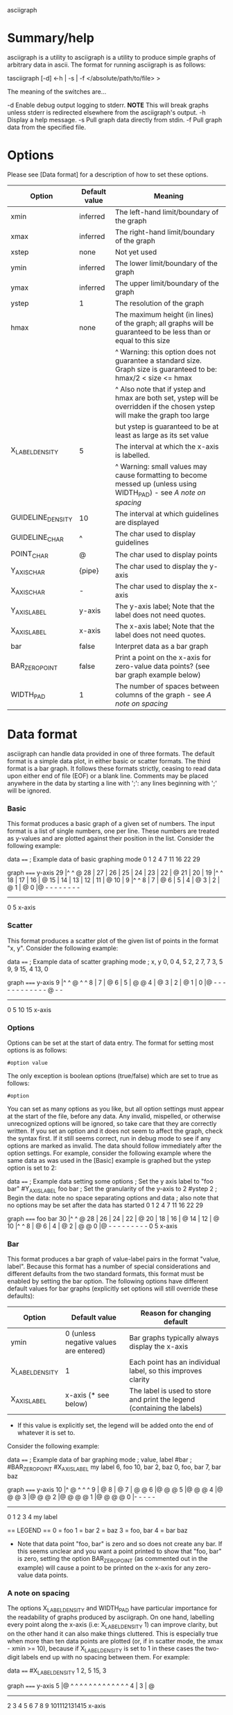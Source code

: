 asciigraph

* Summary/help
asciigraph is a utility to
asciigraph is a utility to produce simple graphs of arbitrary data in ascii. The format for running asciigraph is as follows:

                    tasciigraph [-d] <-h | -s | -f </absolute/path/to/file> >

The meaning of the switches are...

-d          Enable debug output logging to stderr. *NOTE* This will break graphs unless stderr is redirected elsewhere from the asciigraph's output.
-h          Display a help message.
-s          Pull graph data directly from stdin.
-f          Pull graph data from the specified file.


* Options
Please see [Data format] for a description of how to set these options.

| Option            | Default value | Meaning                                                                                                                     |
|-------------------+---------------+-----------------------------------------------------------------------------------------------------------------------------|
| xmin              | inferred      | The left-hand limit/boundary of the graph                                                                                   |
| xmax              | inferred      | The right-hand limit/boundary of the graph                                                                                  |
| xstep             | none          | Not yet used                                                                                                                |
| ymin              | inferred      | The lower limit/boundary of the graph                                                                                       |
| ymax              | inferred      | The upper limit/boundary of the graph                                                                                       |
| ystep             | 1             | The resolution of the graph                                                                                                 |
| hmax              | none          | The maximum height (in lines) of the graph; all graphs will be guaranteed to be less than or equal to this size             |
|                   |               | ^ Warning: this option does not guarantee a standard size. Graph size is guaranteed to be: hmax/2 < size <= hmax            |
|                   |               | ^ Also note that if ystep and hmax are both set, ystep will be overridden if the chosen ystep will make the graph too large |
|                   |               | but ystep is guaranteed to be at least as large as its set value                                                            |
| X_LABEL_DENSITY   | 5             | The interval at which the x-axis is labelled.                                                                               |
|                   |               | ^ Warning: small values may cause formatting to become messed up (unless using WIDTH_PAD) - see [[*** A note on spacing][A note on spacing]]           |
| GUIDELINE_DENSITY | 10            | The interval at which guidelines are displayed                                                                              |
| GUIDELINE_CHAR    | ^             | The char used to display guidelines                                                                                         |
| POINT_CHAR        | @             | The char used to display points                                                                                             |
| Y_AXIS_CHAR       | {pipe}        | The char used to display the y-axis                                                                                         |
| X_AXIS_CHAR       | -             | The char used to display the x-axis                                                                                         |
| Y_AXIS_LABEL      | y-axis        | The y-axis label; Note that the label does not need quotes.                                                                 |
| X_AXIS_LABEL      | x-axis        | The x-axis label; Note that the label does not need quotes.                                                                 |
| bar               | false         | Interpret data as a bar graph                                                                                               |
| BAR_ZERO_POINT    | false         | Print a point on the x-axis for zero-value data points? (see bar graph example below)                                       |
| WIDTH_PAD         | 1             | The number of spaces between columns of the graph - see [[*** A note on spacing][A note on spacing]]                                                   |

* Data format
asciigraph can handle data provided in one of three formats. The default format is a simple data plot, in either basic or scatter formats. The third format is a bar graph.
It follows these formats strictly, ceasing to read data upon either end of file (EOF) or a blank line.
Comments may be placed anywhere in the data by starting a line with ';': any lines beginning with ';' will be ignored.
*** Basic
This format produces a basic graph of a given set of numbers. The input format is a list of single numbers, one per line. These numbers are treated as y-values and are plotted against their position in the list. Consider the following example:

data
====
; Example data of basic graphing mode
0
1
2
4
7
11
16
22
29

graph
=====
y-axis
      29 |^         ^     @
      28 |
      27 |
      26 |
      25 |
      24 |
      23 |
      22 |              @
      21 |
      20 |
      19 |^         ^
      18 |
      17 |
      16 |            @
      15 |
      14 |
      13 |
      12 |
      11 |          @
      10 |
       9 |^         ^
       8 |
       7 |        @
       6 |
       5 |
       4 |      @
       3 |
       2 |    @
       1 |  @
       0 |@ - - - - - - - -
          ------------------
          0         5
          x-axis

*** Scatter
This format produces a scatter plot of the given list of points in the format "x, y". Consider the following example:

data
====
; Example data of scatter graphing mode
; x, y
0, 0
4, 5
2, 2
7, 7
3, 5
9, 9
15, 4
13, 0

graph
=====
y-axis
       9 |^         ^       @ ^         ^
       8 |
       7 |              @
       6 |
       5 |      @ @
       4 |                              @
       3 |
       2 |    @
       1 |
       0 |@ - - - - - - - - - - - - @ - -
          --------------------------------
          0         5         10        15
          x-axis

*** Options
Options can be set at the start of data entry. The format for setting most options is as follows:

: #option value

The only exception is boolean options (true/false) which are set to true as follows:

: #option

You can set as many options as you like, but all option settings must appear at the start of the file, before any data. Any invalid, mispelled, or otherwise unrecognized options will be ignored, so take care that they are correctly written. If you set an option and it does not seem to affect the graph, check the syntax first. If it still seems correct, run in debug mode to see if any options are marked as invalid.
The data should follow immediately after the option settings. For example, consider the following example where the same data as was used in the [Basic] example is graphed but the ystep option is set to 2:

data
====
; Example data setting some options
; Set the y axis label to "foo bar"
#Y_AXIS_LABEL foo bar
; Set the granularity of the y-axis to 2
#ystep 2
; Begin the data: note no space separating options and data
; also note that no options may be set after the data has started
0
1
2
4
7
11
16
22
29

graph
=====
foo bar
30   |^         ^     @
28   |
26   |
24   |
22   |              @
20   |
18   |
16   |            @
14   |
12   |          @
10   |^         ^
8    |        @
6    |
4    |      @
2    |  @ @
0    |@ - - - - - - - - -
      0         5
     x-axis

*** Bar
This format produces a bar graph of value-label pairs in the format "value, label".
Because this format has a number of special considerations and different defaults from the two standard formats, this format must be enabled by setting the bar option. The following options have different default values for bar graphs (explicitly set options will still override these defaults):

| Option          | Default value                          | Reason for changing default                                             |
|-----------------+----------------------------------------+-------------------------------------------------------------------------|
| ymin            | 0 (unless negative values are entered) | Bar graphs typically always display the x-axis                          |
| X_LABEL_DENSITY | 1                                      | Each point has an individual label, so this improves clarity            |
| X_AXIS_LABEL    | x-axis (* see below)                   | The label is used to store and print the legend (containing the labels) |
 * If this value is explicitly set, the legend will be added onto the end of whatever it is set to.

Consider the following example:

data
====
; Example data of bar graphing mode
; value, label
#bar
; #BAR_ZERO_POINT
#X_AXIS_LABEL my label
6, foo
10, bar
2, baz
0, foo, bar
7, bar baz

graph
=====
y-axis
      10 |^ @ ^ ^ ^
       9 |  @
       8 |  @
       7 |  @     @
       6 |@ @     @
       5 |@ @     @
       4 |@ @     @
       3 |@ @     @
       2 |@ @ @   @
       1 |@ @ @   @
       0 |- - - - -
          ----------
          0 1 2 3 4
          my label

== LEGEND ==
0 = foo
1 = bar
2 = baz
3 = foo, bar
4 = bar baz


 * Note that data point "foo, bar" is zero and so does not create any bar. If this seems unclear and you want a point printed to show that "foo, bar" is zero, setting the option BAR_ZERO_POINT (as commented out in the example) will cause a point to be printed on the x-axis for any zero-value data points.

*** A note on spacing
The options X_LABEL_DENSITY and WIDTH_PAD have particular importance for the readability of graphs produced by asciigraph. On one hand, labelling every point along the x-axis (i.e: X_LABEL_DENSITY 1) can improve clarity, but on the other hand it can also make things cluttered. This is especially true when more than ten data points are plotted (or, if in scatter mode, the xmax - xmin >= 10), because if X_LABEL_DENSITY is set to 1 in these cases the two-digit labels end up with no spacing between them. For example:

data
====
#X_LABEL_DENSITY 1
2, 5
15, 3


graph
=====
y-axis
       5 |@ ^ ^ ^ ^ ^ ^ ^ ^ ^ ^ ^ ^ ^
       4 |
       3 |                          @
          ----------------------------
          2 3 4 5 6 7 8 9 101112131415
          x-axis

Clearly this is undesirable. Should the labels become three or more digits, they would displace each other and not even line up correctly. There are two ways to avoid this: either increase the value of X_LABEL_DENSITY or of WIDTH_PAD. The effect of increasing X_LABEL_DENSITY should be obvious: since labels are printed less frequently, every label gets more "breathing room". Increasing WIDTH_PAD, on the other hand, solves this problem by increasing the horizontal spacing of the entire graph. The default value of WIDTH_PAD (1) means that, normally, there is one space of padding between each 'column' in the graph; increasing WIDTH_PAD correspondingly increases the number of spaces between columns (and the reverse is true: setting it to 0 removes the padding). For example:

data
====
#X_LABEL_DENSITY 1
#WIDTH_PAD 2
2, 5
15, 3

graph
=====
y-axis
       5 |@  ^  ^  ^  ^  ^  ^  ^  ^  ^  ^  ^  ^  ^
       4 |
       3 |                                       @
          ------------------------------------------
          2  3  4  5  6  7  8  9  10 11 12 13 14 15
          x-axis

* Rounding
When setting the ystep option to values other than 1, you may notice some distortion in the graph produced. This is not a bug; it is the result of rounding. Due to the discrete & finite nature of an ascii image, points must fall clearly into a single row and column on the graph. Values falling between two rows/columns cannot be represented. The immediate consequence of this is that When ystep is defined to be greater than 1, it becomes necessary to round y-values to the nearest multiple of ystep so that they will fit into a single row on the graph. This is done in two ways:
 - Points' y-values will be rounded to the nearest multiple of ystep.
   This is done by standard rounding convention (1/2+ => 1)
   e.g. if ystep = 10, the following y values would be rounded as shown:
            0-4 ==> 0   |   5-9 == 10
 - Limits which are not multiples of ystep will be rounded to a multiple of ystep so as to expand the region of graphing. Thus:
   - lower limits are always rounded down
   - upper limits are always rounded up

* Author
asciigraph was written by Lukas Lazarek <lukasalazarek@gmail.com>

* Coming features
*** DONE Make exception throwing/handling better
*** DONE Make other settings changeable in data file
*** DONE Move code to git, update ~/batlog.sh
*** DONE hmax option
*** TODO x-axis scale specification
*** DONE x-axis labelling of specific points and whole axis
*** DONE y-axis labelling
*** DONE Allow comments in data: lines starting with ";"
*** DONE bar graphs
>>> Use a string replace function to replace occurrences of "\n" with a newline in X_AXIS_LABEL

#+BEGIN_SRC c++
  bool replace(std::string& str, const std::string& from, const std::string& to) {
    size_t start_position = str.find(from);
    if(start_position == std::string::npos)
      return false;
    str.replace(start_position, from.length(), to);
    return true;
  }

  std::string string("hello $name");
  replace(string, "$name", "Somename");
#+END_SRC

thus, to make a bar graph, one would just set X_LABEL_DENSITY to 1, and then use the X_AXIS_LABEL to write a legend along the lines of:
1 = expenses
2 = expenses:food
3 = expenses:disc
4 = expenses:misc
...

Alternatively, I could implement a bar graph option which takes data in the format:
"""
; [number] [description]
22 expenses:disc
15 expenses:food
5 expenses:misc
42 total expenses
"""
So it would just need to extract the number, then get the rest of the line as the label
And then does exactly what I was saying above.

> What if I keep a vector which just contains true/false for if the height of each x-point has been reached yet, and this is decided if an '@' is printed at that column for each row
ie: if we have a graph like so:
. |
. |
. |      @
. |      @
. |      @
.9|      @
.8|  @   @ @
.7|  @   @ @
.6|  @ @ @ @
.5|  @ @ @ @
.4|@ @ @ @ @
.3|@ @ @ @ @
.2|@ @ @ @ @ @
.1|@ @ @ @ @ @ @
. ---------------------------
.  1 2 3 4 5 6 7

And we're currently printing row 7, then our vector looks like ([X] = t, [ ] = f)
    [ ][x][ ][x][x][ ][ ]
vec[ 0  1  2  3  4  5  6 ]

And then we get to row 6, we get the next point and if it starts on that row, we set vec[point.second()] = true
so the vector would become
    [ ][x][x][x][x][ ][ ]
vec[ 0  1  2  3  4  5  6 ]
*** DONE Stop printing extra point at end
*** DONE Allow user option for x-axis spacing!
Ie, right now I have a single space between each x 'column' - make the number of spaces customizable
> this would let users set X_LABEL_DENSITY to 1 and go above 10 items by just setting that option to 2 or 3 spaces.
*** TODO Allow negative x-points in scatter mode
>> also means I must print a y-axis on x=0
